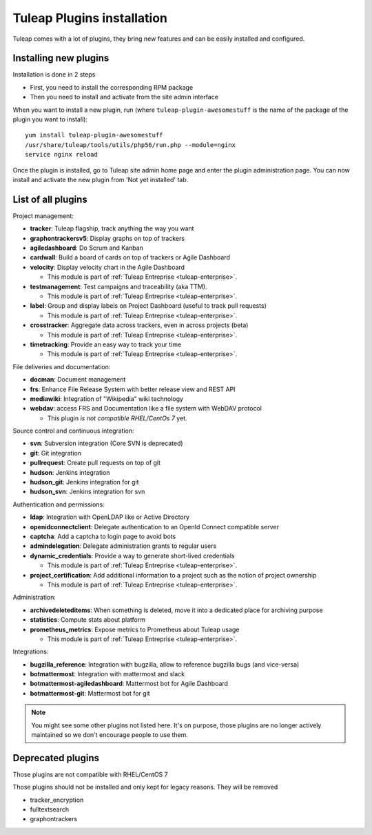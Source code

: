 .. _install-plugins:

Tuleap Plugins installation
===========================

Tuleap comes with a lot of plugins, they bring new features and can be easily installed and configured.

Installing new plugins
----------------------

Installation is done in 2 steps

* First, you need to install the corresponding RPM package
* Then you need to install and activate from the site admin interface

When you want to install a new plugin, run (where ``tuleap-plugin-awesomestuff``
is the name of the package of the plugin you want to install):

::

    yum install tuleap-plugin-awesomestuff
    /usr/share/tuleap/tools/utils/php56/run.php --module=nginx
    service nginx reload

Once the plugin is installed, go to Tuleap site admin home page and enter the plugin administration page. You can now
install and activate the new plugin from 'Not yet installed' tab.

List of all plugins
-------------------

Project management:

* **tracker**: Tuleap flagship, track anything the way you want
* **graphontrackersv5**: Display graphs on top of trackers
* **agiledashboard**: Do Scrum and Kanban
* **cardwall**: Build a board of cards on top of trackers or Agile Dashboard
* **velocity**: Display velocity chart in the Agile Dashboard

  * This module is part of :ref:`Tuleap Entreprise <tuleap-enterprise>`.

* **testmanagement**: Test campaigns and traceability (aka TTM).

  * This module is part of :ref:`Tuleap Entreprise <tuleap-enterprise>`.

* **label**: Group and display labels on Project Dashboard (useful to track pull requests)

  * This module is part of :ref:`Tuleap Entreprise <tuleap-enterprise>`.

* **crosstracker**: Aggregate data across trackers, even in across projects (beta)

  * This module is part of :ref:`Tuleap Entreprise <tuleap-enterprise>`.

* **timetracking**: Provide an easy way to track your time

  * This module is part of :ref:`Tuleap Entreprise <tuleap-enterprise>`.

File deliveries and documentation:

* **docman**: Document management
* **frs**: Enhance File Release System with better release view and REST API
* **mediawiki**: Integration of "Wikipedia" wiki technology
* **webdav**: access FRS and Documentation like a file system with WebDAV protocol

  * This plugin *is not compatible RHEL/CentOs 7* yet.

Source control and continuous integration:

* **svn**: Subversion integration (Core SVN is deprecated)
* **git**: Git integration
* **pullrequest**: Create pull requests on top of git
* **hudson**: Jenkins integration
* **hudson_git**: Jenkins integration for git
* **hudson_svn**: Jenkins integration for svn

Authentication and permissions:

* **ldap**: Integration with OpenLDAP like or Active Directory
* **openidconnectclient**: Delegate authentication to an OpenId Connect compatible server
* **captcha**: Add a captcha to login page to avoid bots
* **admindelegation**: Delegate administration grants to regular users
* **dynamic_credentials**: Provide a way to generate short-lived credentials

  * This module is part of :ref:`Tuleap Entreprise <tuleap-enterprise>`.

* **project_certification**: Add additional information to a project such as the notion of project ownership

  * This module is part of :ref:`Tuleap Entreprise <tuleap-enterprise>`.

Administration:

* **archivedeleteditems**: When something is deleted, move it into a dedicated place for archiving purpose
* **statistics**: Compute stats about platform
* **prometheus_metrics**: Expose metrics to Prometheus about Tuleap usage

  * This module is part of :ref:`Tuleap Entreprise <tuleap-enterprise>`.

Integrations:

* **bugzilla_reference**: Integration with bugzilla, allow to reference bugzilla bugs (and vice-versa)
* **botmattermost**: Integration with mattermost and slack
* **botmattermost-agiledashboard**: Mattermost bot for Agile Dashboard
* **botmattermost-git**: Mattermost bot for git

.. note::

    You might see some other plugins not listed here. It's on purpose, those plugins are no longer actively maintained
    so we don't encourage people to use them.

Deprecated plugins
-------------------

Those plugins are not compatible with RHEL/CentOS 7

Those plugins should not be installed and only kept for legacy reasons. They will be removed

* tracker_encryption
* fulltextsearch
* graphontrackers

